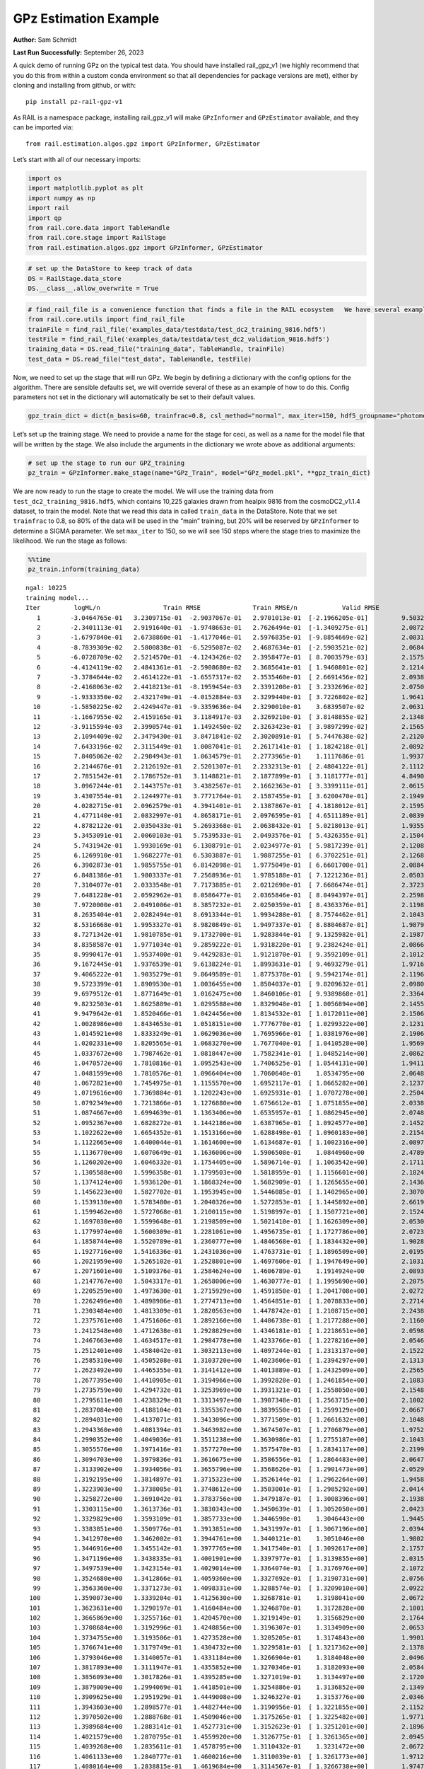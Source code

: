 GPz Estimation Example
======================

**Author:** Sam Schmidt

**Last Run Successfully:** September 26, 2023

A quick demo of running GPz on the typical test data. You should have
installed rail_gpz_v1 (we highly recommend that you do this from within
a custom conda environment so that all dependencies for package versions
are met), either by cloning and installing from github, or with:

::

   pip install pz-rail-gpz-v1

As RAIL is a namespace package, installing rail_gpz_v1 will make
``GPzInformer`` and ``GPzEstimator`` available, and they can be imported
via:

::

   from rail.estimation.algos.gpz import GPzInformer, GPzEstimator

Let’s start with all of our necessary imports:

.. code:: ipython3

    import os
    import matplotlib.pyplot as plt
    import numpy as np
    import rail
    import qp
    from rail.core.data import TableHandle
    from rail.core.stage import RailStage
    from rail.estimation.algos.gpz import GPzInformer, GPzEstimator

.. code:: ipython3

    # set up the DataStore to keep track of data
    DS = RailStage.data_store
    DS.__class__.allow_overwrite = True

.. code:: ipython3

    # find_rail_file is a convenience function that finds a file in the RAIL ecosystem   We have several example data files that are copied with RAIL that we can use for our example run, let's grab those files, one for training/validation, and the other for testing:
    from rail.core.utils import find_rail_file
    trainFile = find_rail_file('examples_data/testdata/test_dc2_training_9816.hdf5')
    testFile = find_rail_file('examples_data/testdata/test_dc2_validation_9816.hdf5')
    training_data = DS.read_file("training_data", TableHandle, trainFile)
    test_data = DS.read_file("test_data", TableHandle, testFile)

Now, we need to set up the stage that will run GPz. We begin by defining
a dictionary with the config options for the algorithm. There are
sensible defaults set, we will override several of these as an example
of how to do this. Config parameters not set in the dictionary will
automatically be set to their default values.

.. code:: ipython3

    gpz_train_dict = dict(n_basis=60, trainfrac=0.8, csl_method="normal", max_iter=150, hdf5_groupname="photometry") 

Let’s set up the training stage. We need to provide a name for the stage
for ceci, as well as a name for the model file that will be written by
the stage. We also include the arguments in the dictionary we wrote
above as additional arguments:

.. code:: ipython3

    # set up the stage to run our GPZ_training
    pz_train = GPzInformer.make_stage(name="GPz_Train", model="GPz_model.pkl", **gpz_train_dict)

We are now ready to run the stage to create the model. We will use the
training data from ``test_dc2_training_9816.hdf5``, which contains
10,225 galaxies drawn from healpix 9816 from the cosmoDC2_v1.1.4
dataset, to train the model. Note that we read this data in called
``train_data`` in the DataStore. Note that we set ``trainfrac`` to 0.8,
so 80% of the data will be used in the “main” training, but 20% will be
reserved by ``GPzInformer`` to determine a SIGMA parameter. We set
``max_iter`` to 150, so we will see 150 steps where the stage tries to
maximize the likelihood. We run the stage as follows:

.. code:: ipython3

    %%time
    pz_train.inform(training_data)


.. parsed-literal::

    ngal: 10225
    training model...
    Iter	 logML/n 		 Train RMSE		 Train RMSE/n		 Valid RMSE		 Valid MLL		 Time    
       1	-3.0464765e-01	 3.2309715e-01	-2.9037067e-01	 2.9701013e-01	[-2.1966205e-01]	 9.5032001e-01
       2	-2.3401113e-01	 2.9191640e-01	-1.9748663e-01	 2.7626494e-01	[-1.3409275e-01]	 2.0872307e-01
       3	-1.6797840e-01	 2.6738860e-01	-1.4177046e-01	 2.5976835e-01	[-9.8854669e-02]	 2.0831323e-01
       4	-8.7839309e-02	 2.5800838e-01	-6.5295087e-02	 2.4687634e-01	[-2.5903521e-02]	 2.0684385e-01
       5	-6.0728709e-02	 2.5214570e-01	-4.1243426e-02	 2.3958477e-01	[ 8.7003579e-03]	 2.1575689e-01
       6	-4.4124119e-02	 2.4841361e-01	-2.5908680e-02	 2.3685641e-01	[ 1.9460801e-02]	 2.1214533e-01
       7	-3.3784644e-02	 2.4614122e-01	-1.6557317e-02	 2.3535460e-01	[ 2.6691456e-02]	 2.0938826e-01
       8	-2.4168063e-02	 2.4418213e-01	-8.1959454e-03	 2.3391208e-01	[ 3.2332696e-02]	 2.0750713e-01
       9	-1.9333350e-02	 2.4321749e-01	-4.0152884e-03	 2.3299440e-01	[ 3.7226802e-02]	 1.9641089e-01
      10	-1.5850225e-02	 2.4249447e-01	-9.3359636e-04	 2.3290010e-01	  3.6839507e-02 	 2.0631194e-01
      11	-1.1667955e-02	 2.4159165e-01	 3.1184917e-03	 2.3269210e-01	[ 3.8148855e-02]	 2.1348166e-01
      12	-3.9115594e-03	 2.3990574e-01	 1.1492450e-02	 2.3263423e-01	[ 3.9897299e-02]	 2.1565843e-01
      13	 2.1094409e-02	 2.3479430e-01	 3.8471841e-02	 2.3020891e-01	[ 5.7447638e-02]	 2.2120953e-01
      14	 7.6433196e-02	 2.3115449e-01	 1.0087041e-01	 2.2617141e-01	[ 1.1824218e-01]	 2.0892167e-01
      15	 7.8405062e-02	 2.2984943e-01	 1.0634579e-01	 2.2773965e-01	  1.1117686e-01 	 1.9937944e-01
      16	 2.2144676e-01	 2.2126192e-01	 2.5201307e-01	 2.2332313e-01	[ 2.4804122e-01]	 2.1112180e-01
      17	 2.7851542e-01	 2.1786752e-01	 3.1148821e-01	 2.1877899e-01	[ 3.1181777e-01]	 4.8490667e-01
      18	 3.0967244e-01	 2.1443757e-01	 3.4382567e-01	 2.1662363e-01	[ 3.3399111e-01]	 2.0615911e-01
      19	 3.4307554e-01	 2.1244977e-01	 3.7771764e-01	 2.1587455e-01	[ 3.6200470e-01]	 2.1949267e-01
      20	 4.0282715e-01	 2.0962579e-01	 4.3941401e-01	 2.1387867e-01	[ 4.1818012e-01]	 2.1595120e-01
      21	 4.4771140e-01	 2.0832997e-01	 4.8658171e-01	 2.0976595e-01	[ 4.6511189e-01]	 2.0839787e-01
      22	 4.8782122e-01	 2.0350433e-01	 5.2693368e-01	 2.0638432e-01	[ 5.0218013e-01]	 1.9355273e-01
      23	 5.3453091e-01	 2.0060103e-01	 5.7539533e-01	 2.0493576e-01	[ 5.4326355e-01]	 2.1504402e-01
      24	 5.7431942e-01	 1.9930169e-01	 6.1308791e-01	 2.0234977e-01	[ 5.9817239e-01]	 2.1208477e-01
      25	 6.1269910e-01	 1.9682277e-01	 6.5303887e-01	 1.9887255e-01	[ 6.3702251e-01]	 2.1268845e-01
      26	 6.3902873e-01	 1.9855755e-01	 6.8142098e-01	 1.9775049e-01	[ 6.6601700e-01]	 2.0884085e-01
      27	 6.8481386e-01	 1.9803337e-01	 7.2568936e-01	 1.9785188e-01	[ 7.1221236e-01]	 2.0503044e-01
      28	 7.3104077e-01	 2.0333548e-01	 7.7173885e-01	 2.0212690e-01	[ 7.6686474e-01]	 2.3723269e-01
      29	 7.6481228e-01	 2.0592962e-01	 8.0586477e-01	 2.0365846e-01	[ 8.0494397e-01]	 2.2598648e-01
      30	 7.9720000e-01	 2.0491006e-01	 8.3857232e-01	 2.0250359e-01	[ 8.4363376e-01]	 2.1198487e-01
      31	 8.2635404e-01	 2.0282494e-01	 8.6913344e-01	 1.9934288e-01	[ 8.7574462e-01]	 2.1043968e-01
      32	 8.5316668e-01	 1.9953327e-01	 8.9820849e-01	 1.9497337e-01	[ 8.8804687e-01]	 1.9879770e-01
      33	 8.7271342e-01	 1.9810785e-01	 9.1732700e-01	 1.9283844e-01	[ 9.1325982e-01]	 2.1987176e-01
      34	 8.8358587e-01	 1.9771034e-01	 9.2859222e-01	 1.9318220e-01	[ 9.2382424e-01]	 2.0866013e-01
      35	 8.9990417e-01	 1.9537400e-01	 9.4429283e-01	 1.9121870e-01	[ 9.3592109e-01]	 2.1012354e-01
      36	 9.1672445e-01	 1.9376539e-01	 9.6138224e-01	 1.8993631e-01	[ 9.4693279e-01]	 1.9716907e-01
      37	 9.4065222e-01	 1.9035279e-01	 9.8649589e-01	 1.8775378e-01	[ 9.5942174e-01]	 2.1196675e-01
      38	 9.5723399e-01	 1.8909530e-01	 1.0036455e+00	 1.8504037e-01	[ 9.8209632e-01]	 2.0980477e-01
      39	 9.6979512e-01	 1.8771649e-01	 1.0162475e+00	 1.8460106e-01	[ 9.9389868e-01]	 2.3364902e-01
      40	 9.8232503e-01	 1.8625889e-01	 1.0295588e+00	 1.8329048e-01	[ 1.0056894e+00]	 2.1455288e-01
      41	 9.9479642e-01	 1.8520466e-01	 1.0424456e+00	 1.8134532e-01	[ 1.0172011e+00]	 2.1506786e-01
      42	 1.0028986e+00	 1.8434653e-01	 1.0518151e+00	 1.7776770e-01	[ 1.0299322e+00]	 2.1231675e-01
      43	 1.0145921e+00	 1.8333249e-01	 1.0629036e+00	 1.7695966e-01	[ 1.0381976e+00]	 2.1906209e-01
      44	 1.0202331e+00	 1.8205565e-01	 1.0683270e+00	 1.7677040e-01	[ 1.0410528e+00]	 1.9569540e-01
      45	 1.0337672e+00	 1.7987462e-01	 1.0818447e+00	 1.7582341e-01	[ 1.0485214e+00]	 2.0862746e-01
      46	 1.0470572e+00	 1.7810816e-01	 1.0952543e+00	 1.7406525e-01	[ 1.0544131e+00]	 1.9411874e-01
      47	 1.0481599e+00	 1.7810576e-01	 1.0966404e+00	 1.7060640e-01	  1.0534795e+00 	 2.0648599e-01
      48	 1.0672821e+00	 1.7454975e-01	 1.1155570e+00	 1.6952117e-01	[ 1.0665282e+00]	 2.1237946e-01
      49	 1.0719616e+00	 1.7369884e-01	 1.1202243e+00	 1.6925931e-01	[ 1.0707278e+00]	 2.2504115e-01
      50	 1.0792349e+00	 1.7213866e-01	 1.1276880e+00	 1.6756612e-01	[ 1.0751855e+00]	 2.0338917e-01
      51	 1.0874667e+00	 1.6994639e-01	 1.1363406e+00	 1.6535957e-01	[ 1.0862945e+00]	 2.0748067e-01
      52	 1.0952367e+00	 1.6828272e-01	 1.1442186e+00	 1.6387965e-01	[ 1.0924577e+00]	 2.1452546e-01
      53	 1.1022622e+00	 1.6654352e-01	 1.1513166e+00	 1.6288498e-01	[ 1.0960183e+00]	 2.2154188e-01
      54	 1.1122665e+00	 1.6400044e-01	 1.1614600e+00	 1.6134687e-01	[ 1.1002316e+00]	 2.0897412e-01
      55	 1.1136770e+00	 1.6070649e-01	 1.1636006e+00	 1.5906508e-01	  1.0844960e+00 	 2.4789476e-01
      56	 1.1260202e+00	 1.6046332e-01	 1.1754405e+00	 1.5896714e-01	[ 1.1063542e+00]	 2.1711755e-01
      57	 1.1305588e+00	 1.5996358e-01	 1.1799503e+00	 1.5818959e-01	[ 1.1156601e+00]	 2.1824908e-01
      58	 1.1374124e+00	 1.5936120e-01	 1.1868324e+00	 1.5682909e-01	[ 1.1265655e+00]	 2.1436429e-01
      59	 1.1456223e+00	 1.5827702e-01	 1.1953945e+00	 1.5446085e-01	[ 1.1402965e+00]	 2.3070502e-01
      60	 1.1539130e+00	 1.5783480e-01	 1.2040326e+00	 1.5272853e-01	[ 1.1445892e+00]	 2.6619339e-01
      61	 1.1599462e+00	 1.5727068e-01	 1.2100115e+00	 1.5198997e-01	[ 1.1507721e+00]	 2.1524739e-01
      62	 1.1697030e+00	 1.5599648e-01	 1.2198509e+00	 1.5021410e-01	[ 1.1626309e+00]	 2.0530987e-01
      63	 1.1779974e+00	 1.5600309e-01	 1.2281061e+00	 1.4956735e-01	[ 1.1727786e+00]	 2.0723820e-01
      64	 1.1858744e+00	 1.5520789e-01	 1.2360777e+00	 1.4846568e-01	[ 1.1834432e+00]	 1.9028521e-01
      65	 1.1927716e+00	 1.5416336e-01	 1.2431036e+00	 1.4763731e-01	[ 1.1896509e+00]	 2.0195246e-01
      66	 1.2021959e+00	 1.5265102e-01	 1.2528801e+00	 1.4697606e-01	[ 1.1947649e+00]	 2.1031189e-01
      67	 1.2071601e+00	 1.5109376e-01	 1.2584624e+00	 1.4606789e-01	  1.1914924e+00 	 2.0893717e-01
      68	 1.2147767e+00	 1.5043317e-01	 1.2658006e+00	 1.4630777e-01	[ 1.1995690e+00]	 2.2075844e-01
      69	 1.2205259e+00	 1.4973630e-01	 1.2715929e+00	 1.4591850e-01	[ 1.2041708e+00]	 2.0272255e-01
      70	 1.2262496e+00	 1.4898986e-01	 1.2774713e+00	 1.4564851e-01	[ 1.2078833e+00]	 2.2714472e-01
      71	 1.2303484e+00	 1.4813309e-01	 1.2820563e+00	 1.4478742e-01	[ 1.2108715e+00]	 2.2438979e-01
      72	 1.2375761e+00	 1.4751606e-01	 1.2892160e+00	 1.4406738e-01	[ 1.2177288e+00]	 2.1160460e-01
      73	 1.2412548e+00	 1.4712638e-01	 1.2928829e+00	 1.4346181e-01	[ 1.2218651e+00]	 2.0598817e-01
      74	 1.2467663e+00	 1.4634517e-01	 1.2984778e+00	 1.4233766e-01	[ 1.2278216e+00]	 2.0546341e-01
      75	 1.2512401e+00	 1.4584042e-01	 1.3032113e+00	 1.4097244e-01	[ 1.2313137e+00]	 2.1522808e-01
      76	 1.2585310e+00	 1.4505208e-01	 1.3103720e+00	 1.4023606e-01	[ 1.2394297e+00]	 2.1313405e-01
      77	 1.2623492e+00	 1.4465355e-01	 1.3141412e+00	 1.4013889e-01	[ 1.2432509e+00]	 2.2565627e-01
      78	 1.2677395e+00	 1.4410905e-01	 1.3194966e+00	 1.3992828e-01	[ 1.2461854e+00]	 2.1083117e-01
      79	 1.2735759e+00	 1.4294732e-01	 1.3253969e+00	 1.3931321e-01	[ 1.2558050e+00]	 2.1548104e-01
      80	 1.2795611e+00	 1.4238329e-01	 1.3313497e+00	 1.3907348e-01	[ 1.2563715e+00]	 2.1002865e-01
      81	 1.2837084e+00	 1.4188104e-01	 1.3355367e+00	 1.3839550e-01	[ 1.2599129e+00]	 2.0667577e-01
      82	 1.2894031e+00	 1.4137071e-01	 1.3413096e+00	 1.3771509e-01	[ 1.2661632e+00]	 2.1048021e-01
      83	 1.2943360e+00	 1.4081394e-01	 1.3463982e+00	 1.3674507e-01	[ 1.2706879e+00]	 1.9752574e-01
      84	 1.2990352e+00	 1.4049036e-01	 1.3511238e+00	 1.3630986e-01	[ 1.2755187e+00]	 2.1043563e-01
      85	 1.3055576e+00	 1.3971416e-01	 1.3577270e+00	 1.3575470e-01	[ 1.2834117e+00]	 2.2199178e-01
      86	 1.3094703e+00	 1.3979836e-01	 1.3616675e+00	 1.3586556e-01	[ 1.2864483e+00]	 2.0647955e-01
      87	 1.3133902e+00	 1.3934056e-01	 1.3655796e+00	 1.3568626e-01	[ 1.2901473e+00]	 2.0529222e-01
      88	 1.3192195e+00	 1.3814897e-01	 1.3715323e+00	 1.3526144e-01	[ 1.2962264e+00]	 1.9458556e-01
      89	 1.3223903e+00	 1.3738005e-01	 1.3748612e+00	 1.3503001e-01	[ 1.2985292e+00]	 2.0414495e-01
      90	 1.3258272e+00	 1.3691042e-01	 1.3783756e+00	 1.3479187e-01	[ 1.3008396e+00]	 2.1938014e-01
      91	 1.3303115e+00	 1.3613736e-01	 1.3830343e+00	 1.3450639e-01	[ 1.3052050e+00]	 2.0423985e-01
      92	 1.3329829e+00	 1.3593109e-01	 1.3857733e+00	 1.3446598e-01	  1.3046443e+00 	 1.9445252e-01
      93	 1.3383851e+00	 1.3509776e-01	 1.3913851e+00	 1.3431997e-01	[ 1.3067196e+00]	 2.0394301e-01
      94	 1.3412970e+00	 1.3462002e-01	 1.3944761e+00	 1.3440121e-01	  1.3051046e+00 	 1.9802451e-01
      95	 1.3446916e+00	 1.3455142e-01	 1.3977765e+00	 1.3417540e-01	[ 1.3092617e+00]	 2.1757698e-01
      96	 1.3471196e+00	 1.3438335e-01	 1.4001901e+00	 1.3397977e-01	[ 1.3139855e+00]	 2.0315552e-01
      97	 1.3497539e+00	 1.3423154e-01	 1.4029014e+00	 1.3364074e-01	[ 1.3176976e+00]	 2.1072388e-01
      98	 1.3524680e+00	 1.3412866e-01	 1.4059360e+00	 1.3327692e-01	[ 1.3190731e+00]	 2.0756984e-01
      99	 1.3563360e+00	 1.3371273e-01	 1.4098331e+00	 1.3288574e-01	[ 1.3209010e+00]	 2.0922875e-01
     100	 1.3590073e+00	 1.3339204e-01	 1.4125630e+00	 1.3268781e-01	  1.3198041e+00 	 2.0672393e-01
     101	 1.3623631e+00	 1.3290197e-01	 1.4160484e+00	 1.3246870e-01	  1.3172828e+00 	 2.1001363e-01
     102	 1.3665869e+00	 1.3255716e-01	 1.4204570e+00	 1.3219149e-01	  1.3156829e+00 	 2.1764541e-01
     103	 1.3708684e+00	 1.3192996e-01	 1.4248856e+00	 1.3196307e-01	  1.3134909e+00 	 2.0653272e-01
     104	 1.3734755e+00	 1.3193506e-01	 1.4273528e+00	 1.3205205e-01	  1.3174843e+00 	 1.9901681e-01
     105	 1.3766741e+00	 1.3179749e-01	 1.4304732e+00	 1.3229581e-01	[ 1.3217362e+00]	 2.1378732e-01
     106	 1.3793046e+00	 1.3140057e-01	 1.4331184e+00	 1.3266904e-01	  1.3184048e+00 	 2.0496917e-01
     107	 1.3817893e+00	 1.3111947e-01	 1.4355852e+00	 1.3270346e-01	  1.3182093e+00 	 2.0584440e-01
     108	 1.3856093e+00	 1.3017826e-01	 1.4395285e+00	 1.3271019e-01	  1.3134497e+00 	 2.1720457e-01
     109	 1.3879009e+00	 1.2994069e-01	 1.4418501e+00	 1.3254886e-01	  1.3136852e+00 	 2.1349907e-01
     110	 1.3909625e+00	 1.2951929e-01	 1.4449008e+00	 1.3246327e-01	  1.3153776e+00 	 2.0346689e-01
     111	 1.3943603e+00	 1.2898577e-01	 1.4482744e+00	 1.3190956e-01	[ 1.3221855e+00]	 2.1152401e-01
     112	 1.3970502e+00	 1.2888768e-01	 1.4509046e+00	 1.3175265e-01	[ 1.3225482e+00]	 1.9771886e-01
     113	 1.3989684e+00	 1.2883141e-01	 1.4527731e+00	 1.3152623e-01	[ 1.3251201e+00]	 2.1896958e-01
     114	 1.4021579e+00	 1.2870795e-01	 1.4559920e+00	 1.3126775e-01	[ 1.3261365e+00]	 2.0945692e-01
     115	 1.4039268e+00	 1.2835611e-01	 1.4578795e+00	 1.3110432e-01	  1.3231472e+00 	 2.0672727e-01
     116	 1.4061133e+00	 1.2840777e-01	 1.4600216e+00	 1.3110039e-01	[ 1.3261773e+00]	 1.9712949e-01
     117	 1.4080164e+00	 1.2838815e-01	 1.4619684e+00	 1.3114567e-01	[ 1.3266738e+00]	 1.9747424e-01
     118	 1.4098453e+00	 1.2840724e-01	 1.4638611e+00	 1.3113195e-01	[ 1.3270647e+00]	 2.0953679e-01
     119	 1.4136575e+00	 1.2847790e-01	 1.4678670e+00	 1.3100724e-01	[ 1.3303055e+00]	 2.2130895e-01
     120	 1.4158503e+00	 1.2850354e-01	 1.4702083e+00	 1.3095890e-01	  1.3300224e+00 	 4.2073822e-01
     121	 1.4180807e+00	 1.2848190e-01	 1.4724742e+00	 1.3082349e-01	[ 1.3322729e+00]	 2.1673274e-01
     122	 1.4201293e+00	 1.2838443e-01	 1.4745623e+00	 1.3076428e-01	[ 1.3335107e+00]	 2.1997786e-01
     123	 1.4218210e+00	 1.2828794e-01	 1.4763250e+00	 1.3068584e-01	  1.3332093e+00 	 2.1681452e-01
     124	 1.4241000e+00	 1.2811169e-01	 1.4786926e+00	 1.3083275e-01	  1.3311337e+00 	 2.0848227e-01
     125	 1.4266681e+00	 1.2793804e-01	 1.4813614e+00	 1.3093016e-01	  1.3293614e+00 	 1.9670916e-01
     126	 1.4293597e+00	 1.2767140e-01	 1.4842092e+00	 1.3116284e-01	  1.3246997e+00 	 2.0972991e-01
     127	 1.4320812e+00	 1.2752908e-01	 1.4870496e+00	 1.3118344e-01	  1.3246472e+00 	 2.1756315e-01
     128	 1.4344632e+00	 1.2741902e-01	 1.4894333e+00	 1.3125337e-01	  1.3243123e+00 	 2.1376300e-01
     129	 1.4366270e+00	 1.2735146e-01	 1.4916108e+00	 1.3129693e-01	  1.3242241e+00 	 2.0400739e-01
     130	 1.4388344e+00	 1.2725650e-01	 1.4937672e+00	 1.3144121e-01	  1.3244787e+00 	 2.0316744e-01
     131	 1.4413862e+00	 1.2718292e-01	 1.4962516e+00	 1.3155814e-01	  1.3251479e+00 	 2.0530438e-01
     132	 1.4440305e+00	 1.2702672e-01	 1.4989004e+00	 1.3186523e-01	  1.3221739e+00 	 2.3132133e-01
     133	 1.4460200e+00	 1.2707742e-01	 1.5008724e+00	 1.3172078e-01	  1.3244669e+00 	 2.2581148e-01
     134	 1.4475150e+00	 1.2706557e-01	 1.5023662e+00	 1.3165494e-01	  1.3243963e+00 	 2.2258592e-01
     135	 1.4494168e+00	 1.2700355e-01	 1.5044365e+00	 1.3159860e-01	  1.3188530e+00 	 2.0390105e-01
     136	 1.4515186e+00	 1.2686138e-01	 1.5065073e+00	 1.3148290e-01	  1.3197580e+00 	 2.3922300e-01
     137	 1.4525639e+00	 1.2675852e-01	 1.5075365e+00	 1.3147581e-01	  1.3197654e+00 	 2.4811506e-01
     138	 1.4558061e+00	 1.2630367e-01	 1.5108452e+00	 1.3151954e-01	  1.3194314e+00 	 2.2025490e-01
     139	 1.4571748e+00	 1.2611909e-01	 1.5122586e+00	 1.3151703e-01	  1.3122512e+00 	 4.3016768e-01
     140	 1.4588722e+00	 1.2590635e-01	 1.5139959e+00	 1.3151750e-01	  1.3124927e+00 	 2.1938205e-01
     141	 1.4609654e+00	 1.2563260e-01	 1.5161500e+00	 1.3137032e-01	  1.3131361e+00 	 2.2884393e-01
     142	 1.4624513e+00	 1.2541398e-01	 1.5176658e+00	 1.3134345e-01	  1.3118749e+00 	 1.9747400e-01
     143	 1.4640815e+00	 1.2531617e-01	 1.5192684e+00	 1.3126456e-01	  1.3111291e+00 	 2.1618962e-01
     144	 1.4666352e+00	 1.2516378e-01	 1.5218316e+00	 1.3116196e-01	  1.3086584e+00 	 2.0627952e-01
     145	 1.4686139e+00	 1.2498460e-01	 1.5238915e+00	 1.3121492e-01	  1.3049028e+00 	 2.3870325e-01
     146	 1.4704557e+00	 1.2476427e-01	 1.5258555e+00	 1.3123873e-01	  1.3020582e+00 	 2.0576525e-01
     147	 1.4717876e+00	 1.2468287e-01	 1.5272326e+00	 1.3128588e-01	  1.3013131e+00 	 2.0615697e-01
     148	 1.4737109e+00	 1.2456071e-01	 1.5292413e+00	 1.3135158e-01	  1.3014452e+00 	 2.1089840e-01
     149	 1.4750551e+00	 1.2433259e-01	 1.5307514e+00	 1.3163558e-01	  1.3003005e+00 	 2.0773244e-01
     150	 1.4767932e+00	 1.2430591e-01	 1.5324614e+00	 1.3151861e-01	  1.3012022e+00 	 2.0934415e-01
    Inserting handle into data store.  model_GPz_Train: inprogress_GPz_model.pkl, GPz_Train
    CPU times: user 52.8 s, sys: 13.4 s, total: 1min 6s
    Wall time: 33.7 s




.. parsed-literal::

    <rail.core.data.ModelHandle at 0x7f1327ef85e0>



This should have taken about 30 seconds on a typical desktop computer,
and you should now see a file called ``GPz_model.pkl`` in the directory.
This model file is used by the ``GPzEstimator`` stage to determine our
redshift PDFs for the test set of galaxies. Let’s set up that stage,
again defining a dictionary of variables for the config params:

.. code:: ipython3

    gpz_test_dict = dict(hdf5_groupname="photometry", model="GPz_model.pkl")
    
    gpz_run = GPzEstimator.make_stage(name="gpz_run", **gpz_test_dict)

Let’s run the stage and compute photo-z’s for our test set:

.. code:: ipython3

    %%time
    results = gpz_run.estimate(test_data)


.. parsed-literal::

    Inserting handle into data store.  model: GPz_model.pkl, gpz_run
    Process 0 running estimator on chunk 0 - 10000
    Process 0 estimating GPz PZ PDF for rows 0 - 10,000
    Inserting handle into data store.  output_gpz_run: inprogress_output_gpz_run.hdf5, gpz_run
    Process 0 running estimator on chunk 10000 - 20000
    Process 0 estimating GPz PZ PDF for rows 10,000 - 20,000
    Process 0 running estimator on chunk 20000 - 20449
    Process 0 estimating GPz PZ PDF for rows 20,000 - 20,449
    CPU times: user 941 ms, sys: 327 ms, total: 1.27 s
    Wall time: 784 ms


This should be very fast, under a second for our 20,449 galaxies in the
test set. Now, let’s plot a scatter plot of the point estimates, as well
as a few example PDFs. We can get access to the ``qp`` ensemble that was
written via the DataStore via ``results()``

.. code:: ipython3

    ens = results()

.. code:: ipython3

    expdfids = [2, 180, 13517, 18032]
    fig, axs = plt.subplots(4, 1, figsize=(12,10))
    for i, xx in enumerate(expdfids):
        axs[i].set_xlim(0,3)
        ens[xx].plot_native(axes=axs[i])
    axs[3].set_xlabel("redshift", fontsize=15)




.. parsed-literal::

    Text(0.5, 0, 'redshift')




.. image:: ../../../docs/rendered/estimation_examples/GPz_estimation_example_files/../../../docs/rendered/estimation_examples/GPz_estimation_example_16_1.png


GPzEstimator parameterizes each PDF as a single Gaussian, here we see a
few examples of Gaussians of different widths. Now let’s grab the mode
of each PDF (stored as ancil data in the ensemble) and compare to the
true redshifts from the test_data file:

.. code:: ipython3

    truez = test_data.data['photometry']['redshift']
    zmode = ens.ancil['zmode'].flatten()

.. code:: ipython3

    plt.figure(figsize=(12,12))
    plt.scatter(truez, zmode, s=3)
    plt.plot([0,3],[0,3], 'k--')
    plt.xlabel("redshift", fontsize=12)
    plt.ylabel("z mode", fontsize=12)




.. parsed-literal::

    Text(0, 0.5, 'z mode')




.. image:: ../../../docs/rendered/estimation_examples/GPz_estimation_example_files/../../../docs/rendered/estimation_examples/GPz_estimation_example_19_1.png

